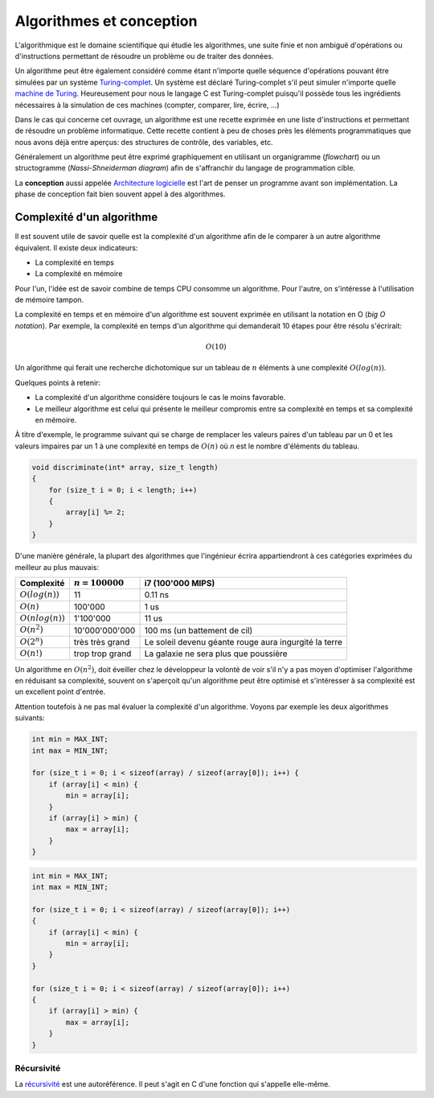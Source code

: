 =========================
Algorithmes et conception
=========================

L'algorithmique est le domaine scientifique qui étudie les algorithmes, une suite finie et non ambiguë d'opérations ou d'instructions permettant de résoudre un problème ou de traiter des données.

Un algorithme peut être également considéré comme étant n'importe quelle séquence d'opérations pouvant être simulées par un système `Turing-complet <https://fr.wikipedia.org/wiki/Turing-complet>`__. Un système est déclaré Turing-complet s'il peut simuler n'importe quelle `machine de Turing <https://fr.wikipedia.org/wiki/Machine_de_Turing>`__. Heureusement pour nous le langage C est Turing-complet puisqu'il possède tous les ingrédients nécessaires à la simulation de ces machines (compter, comparer, lire, écrire, ...)

Dans le cas qui concerne cet ouvrage, un algorithme est une recette exprimée en une liste d'instructions et permettant de résoudre un problème informatique. Cette recette contient à peu de choses près les éléments programmatiques que nous avons déjà entre aperçus: des structures de contrôle, des variables, etc.

Généralement un algorithme peut être exprimé graphiquement en utilisant un organigramme (*flowchart*) ou un structogramme (*Nassi-Shneiderman diagram*) afin de s'affranchir du langage de programmation cible.

La **conception** aussi appelée `Architecture logicielle <https://fr.wikipedia.org/wiki/Architecture_logicielle>`__ est l'art de penser un programme avant son implémentation. La phase de conception fait bien souvent appel à des algorithmes.

Complexité d'un algorithme
--------------------------

Il est souvent utile de savoir quelle est la complexité d'un algorithme afin de le comparer à un autre algorithme équivalent. Il existe deux indicateurs:

- La complexité en temps
- La complexité en mémoire

Pour l'un, l'idée est de savoir combine de temps CPU consomme un algorithme. Pour l'autre, on s'intéresse à l'utilisation de mémoire tampon.

La complexité en temps et en mémoire d'un algorithme est souvent exprimée en utilisant la notation en O (*big O notation*). Par exemple, la complexité en temps d'un algorithme qui demanderait 10 étapes pour être résolu s'écrirait:

.. math::
    O(10)

Un algorithme qui ferait une recherche dichotomique sur un tableau de :math:`n` éléments à une complexité :math:`O(log(n))`.

Quelques points à retenir:

- La complexité d'un algorithme considère toujours le cas le moins favorable.
- Le meilleur algorithme est celui qui présente le meilleur compromis entre sa complexité en temps et sa complexité en mémoire.

À titre d'exemple, le programme suivant qui se charge de remplacer les valeurs paires d'un tableau par un 0 et les valeurs impaires par un 1 à une complexité en temps de :math:`O(n)` où `n` est le
nombre d'éléments du tableau.

.. code-block:: c

    void discriminate(int* array, size_t length)
    {
        for (size_t i = 0; i < length; i++)
        {
            array[i] %= 2;
        }
    }

D'une manière générale, la plupart des algorithmes que l'ingénieur écrira appartiendront à ces
catégories exprimées du meilleur au plus mauvais:

+----------------------+--------------------+----------------------------------------+
| Complexité           | :math:`n = 100000` | i7 (100'000 MIPS)                      |
+======================+====================+========================================+
| :math:`O(log(n))`    |              11    | 0.11 ns                                |
+----------------------+--------------------+----------------------------------------+
| :math:`O(n)`         |         100'000    | 1 us                                   |
+----------------------+--------------------+----------------------------------------+
| :math:`O(n log(n))`  |       1'100'000    | 11 us                                  |
+----------------------+--------------------+----------------------------------------+
| :math:`O(n^2)`       |  10'000'000'000    | 100 ms (un battement de cil)           |
+----------------------+--------------------+----------------------------------------+
| :math:`O(2^n)`       | très très grand    | Le soleil devenu géante rouge          |
|                      |                    | aura ingurgité la terre                |
+----------------------+--------------------+----------------------------------------+
| :math:`O(n!)`        | trop trop grand    | La galaxie ne sera plus que poussière  |
+----------------------+--------------------+----------------------------------------+

Un algorithme en :math:`O(n^2)`, doit éveiller chez le développeur la volonté de voir s'il n'y a pas moyen d'optimiser l'algorithme en réduisant sa complexité, souvent on s'aperçoit qu'un algorithme peut être optimisé et s'intéresser à sa complexité est un excellent point d'entrée.

Attention toutefois à ne pas mal évaluer la complexité d'un algorithme. Voyons par exemple les deux algorithmes suivants:

.. code-block:: c

  int min = MAX_INT;
  int max = MIN_INT;

  for (size_t i = 0; i < sizeof(array) / sizeof(array[0]); i++) {
      if (array[i] < min) {
          min = array[i];
      }
      if (array[i] > min) {
          max = array[i];
      }
  }

.. code-block:: c

  int min = MAX_INT;
  int max = MIN_INT;

  for (size_t i = 0; i < sizeof(array) / sizeof(array[0]); i++)
  {
      if (array[i] < min) {
          min = array[i];
      }
  }

  for (size_t i = 0; i < sizeof(array) / sizeof(array[0]); i++)
  {
      if (array[i] > min) {
          max = array[i];
      }
  }

.. exercise::

    Quel serait l'algorithme permettant d'afficher:

    .. code-block::text

        *****
        ****
        ***
        **
        *

    et dont la taille peut varier ?


Récursivité
===========

La `récursivité <https://fr.wikipedia.org/wiki/R%C3%A9cursivit%C3%A9>`__ est une autoréférence. Il peut s'agit en C d'une fonction qui s'appelle elle-même.

